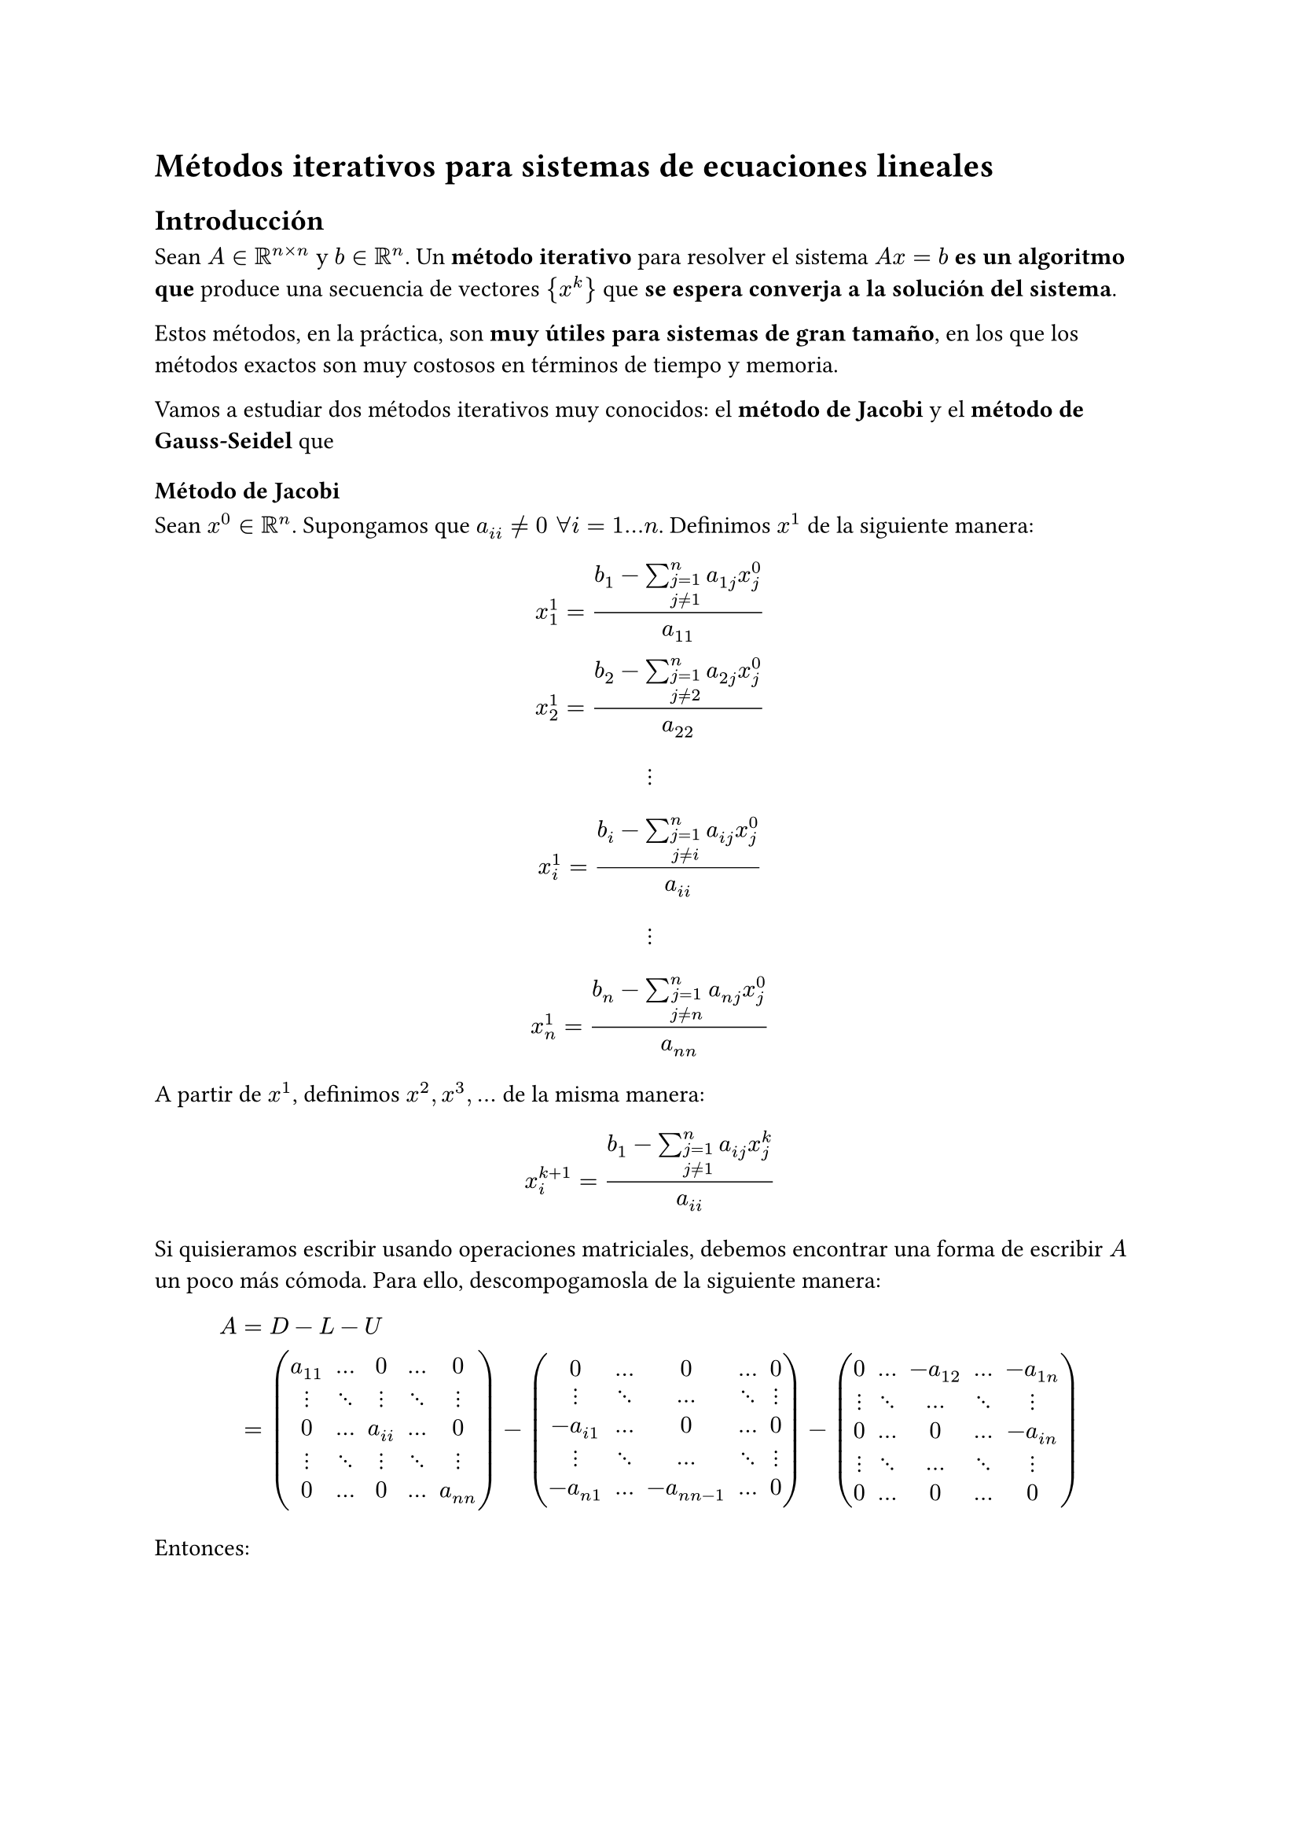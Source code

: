= Métodos iterativos para sistemas de ecuaciones lineales

== Introducción

Sean $A in RR^(n times n)$ y $b in RR^n$. Un *método iterativo* para resolver el sistema $A x = b$ *es un algoritmo que* produce una secuencia de vectores ${x^(k)}$ que *se espera converja a la solución del sistema*.

Estos métodos, en la práctica, son *muy útiles para sistemas de gran tamaño*, en los que los métodos exactos son muy costosos en términos de tiempo y memoria.

Vamos a estudiar dos métodos iterativos muy conocidos: el *método de Jacobi* y el *método de Gauss-Seidel* que

=== Método de Jacobi
Sean *$x^0 in RR^n$*. Supongamos que *$a_(i i) != 0 " " forall i = 1 dots n$*. Definimos $x^1$ de la siguiente manera:

$
x_1^1 = (b_1 - sum_(j=1 \ j != 1)^(n) a_(1 j) x_j^0) / a_(1 1) \
x_2^1 = (b_2 - sum_(j=1 \ j != 2)^(n) a_(2 j) x_j^0) / a_(2 2) \
#v(2em) dots.v  #v(2em)\
x_i^1 = (b_i - sum_(j=1 \ j != i)^(n) a_(i j) x_j^0) / a_(i i) \
#v(2em) dots.v #v(2em)\
x_n^1 = (b_n - sum_(j=1 \ j != n)^(n) a_(n j) x_j^0) / a_(n n)
$

A partir de $x^1$, definimos $x^2, x^3, dots$ de la misma manera:

$
x_i^(k+1) = (b_1 - sum_(j=1 \ j != 1)^(n) a_(i j) x_j^k) / a_(i i)
$

Si quisieramos escribir usando operaciones matriciales, debemos encontrar una forma de escribir $A$ un poco más cómoda. Para ello, descompogamosla de la siguiente manera:
$
A &= D - L - U \ &= mat(
a_(1 1) , dots, 0, dots , 0 ;
dots.v, dots.down, dots.v, dots.down, dots.v;
0, dots, a_(i i), dots, 0 ;
dots.v, dots.down, dots.v, dots.down, dots.v;
0, dots, 0, dots, a_(n n)
) - mat(
  0, dots, 0, dots, 0 ;
  dots.v, dots.down, dots, dots.down, dots.v;
  -a_(i 1), dots, 0, dots, 0 ;
  dots.v, dots.down, dots, dots.down, dots.v;
  -a_(n 1), dots, -a_(n n-1), dots, 0
) - mat(
  0, dots, -a_(1 2), dots, -a_(1 n) ;
  dots.v, dots.down, dots, dots.down, dots.v;
  0, dots, 0, dots, -a_(i n) ;
  dots.v, dots.down, dots, dots.down, dots.v;
  0, dots, 0, dots, 0
)
$

Entonces:
$
 A x = b\
(D - L - U) x = b\
D x - (L + U) x = b \
D x = (L + U) x + b\
x = D^(-1)((L + U) x + b)
x = D^(-1)(L + U) x + D^(-1) b
$

Si ahora vemos como es la forma que tiene cada uno de los elementos de $x$, vemos que es igual a la forma al principio de cada sección, por lo que cada iteración de Jacobi se puede escribir como:

*$
x^(k+1) = D^(-1)(L + U) x^k + D^(-1) b
$*

=== Método de Gauss-Seidel
Sea $x^0 in RR^n$. Supongamos que *$a_(i i) != 0 " " forall i = 1 dots n$*. Definimos $x^1$ de la siguiente manera:

$
x_1^1 = (b_1 - sum_(j=1 \ j != 1)^(n) a_(1 j) x_j^0) / a_(1 1) \
x_2^1 = (b_2 - a_(2 1) x^1_1 - sum_(j=3)^(n) a_(2 j) x_j^1) / a_(2 2) \
#v(2em) dots.v  #v(2em)\
x_i^1 = (b_i - sum_(j = 1)^(i-1) a_(i j) x^1_j - sum_(j=i+1)^(n) a_(i j) x_j^1) / a_(i i) \
#v(2em) dots.v #v(2em)\
x_n^1 = (b_n - sum_(j=1)^(n-1) a_(n j) x_j^1) / a_(n n)
$

De manera similar, los siguientes valores de $x$ se definen como:

$
x_i^(k+1) = (b_i - sum_(j = 1)^(i-1) a_(i j) x^k_j - sum_(j=i+1)^(n) a_(i j) x_j^k) / a_(i i) 
$

Y usando la descomposición de $A$ en $D - L - U$, podemos despejar $x$ de tal manera que nos permitirá escribir el método de Gauss-Seidel de manera matricial:
$
A x = b \
(D - L - U) x = b \
(D - L)x - U x = b \
(D - L)x = U x + b \
x = (D - L)^(-1) U x + (D - L)^(-1) b
$

Luego, la iteración de Gauss-Seidel se puede escribir como:
*$
x^(k+1) = (D - L)^(-1) U x^k + (D - L)^(-1) b
$*